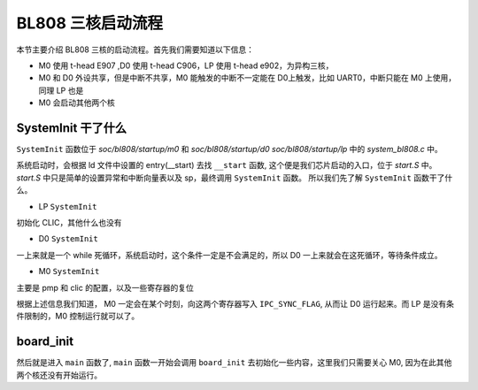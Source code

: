 BL808 三核启动流程
=======================

本节主要介绍 BL808 三核的启动流程。首先我们需要知道以下信息：

- M0 使用 t-head E907 ,D0 使用 t-head C906，LP 使用 t-head e902，为异构三核，
- M0 和 D0 外设共享，但是中断不共享，M0 能触发的中断不一定能在 D0上触发，比如 UART0，中断只能在 M0 上使用，同理 LP 也是
- M0 会启动其他两个核

SystemInit 干了什么
-------------------------

``SystemInit`` 函数位于 `soc/bl808/startup/m0` 和 `soc/bl808/startup/d0` `soc/bl808/startup/lp` 中的 `system_bl808.c` 中。

系统启动时，会根据 ld 文件中设置的 entry(__start) 去找 ``__start`` 函数, 这个便是我们芯片启动的入口，位于 `start.S` 中。 `start.S` 中只是简单的设置异常和中断向量表以及 sp，最终调用 ``SystemInit`` 函数。
所以我们先了解 ``SystemInit`` 函数干了什么。

- LP ``SystemInit``

初始化 CLIC，其他什么也没有

- D0 ``SystemInit``

一上来就是一个 while 死循环，系统启动时，这个条件一定是不会满足的，所以 D0 一上来就会在这死循环，等待条件成立。

.. code-block:: c
   :linenos:

   while ((BL_RD_WORD(IPC_SYNC_ADDR1) != IPC_SYNC_FLAG) ||
   (BL_RD_WORD(IPC_SYNC_ADDR2) != IPC_SYNC_FLAG)) {
    // clang-format off
    __NOP(); __NOP(); __NOP(); __NOP();
    __NOP(); __NOP(); __NOP(); __NOP();
    __NOP(); __NOP(); __NOP(); __NOP();
    __NOP(); __NOP(); __NOP(); __NOP();
    // clang-format on
    /* if cache is off, comment this and this api need to start load itcm*/
    // L1C_DCache_Invalid_By_Addr(IPC_SYNC_ADDR1, 8);
    };
    /* clear this flags for system reboot */
    BL_WR_WORD(IPC_SYNC_ADDR1, 0x0);
    BL_WR_WORD(IPC_SYNC_ADDR2, 0x0);

- M0 ``SystemInit``

主要是 pmp 和 clic 的配置，以及一些寄存器的复位

.. code-block:: c
   :linenos:

    /* CPU Prefetching barrier */
    Tzc_Sec_PSRAMA_Access_Set_Not_Lock(0, 0x0, 64 * 1024 * 1024, 0);
    Tzc_Sec_PSRAMB_Access_Set_Not_Lock(0, 0x0, 64 * 1024 * 1024, 0);
    pmp_init();

    /* enable mstatus FS */
    uint32_t mstatus = __get_MSTATUS();
    mstatus |= (1 << 13);
    __set_MSTATUS(mstatus);

    /* enable mxstatus THEADISAEE */
    uint32_t mxstatus = __get_MXSTATUS();
    mxstatus |= (1 << 22);
    /* enable mxstatus MM */
    mxstatus |= (1 << 15);
    __set_MXSTATUS(mxstatus);

    /* get interrupt level from info */
    CLIC->CLICCFG = (((CLIC->CLICINFO & CLIC_INFO_CLICINTCTLBITS_Msk) >> CLIC_INFO_CLICINTCTLBITS_Pos) << CLIC_CLICCFG_NLBIT_Pos);

    /* Every interrupt should be clear by software*/
    for (i = 0; i < IRQn_LAST; i++) {
        CLIC->CLICINT[i].IE = 0;
        CLIC->CLICINT[i].IP = 0;
        CLIC->CLICINT[i].ATTR = 1; /* use vector interrupt */
    }

    /* tspend interrupt will be clear auto*/
    /* tspend use positive interrupt */
    CLIC->CLICINT[MSOFT_IRQn].ATTR = 0x3;

    csi_dcache_enable();
    csi_icache_enable();

    /* enable preload $ AMR for D$ */
    __set_MHINT(0x000c);

    /* disable mexstatus SPUSHEN and SPSWAPEN for ipush/ipop*/
    uint32_t mexstatus = __get_MEXSTATUS();
    mexstatus &= ~(0x3 << 16);
    __set_MEXSTATUS(mexstatus);

根据上述信息我们知道， M0 一定会在某个时刻，向这两个寄存器写入 ``IPC_SYNC_FLAG``, 从而让 D0 运行起来。而 LP 是没有条件限制的，M0 控制运行就可以了。

board_init
------------

然后就是进入 ``main`` 函数了, ``main`` 函数一开始会调用 ``board_init`` 去初始化一些内容，这里我们只需要关心 M0, 因为在此其他两个核还没有开始运行。